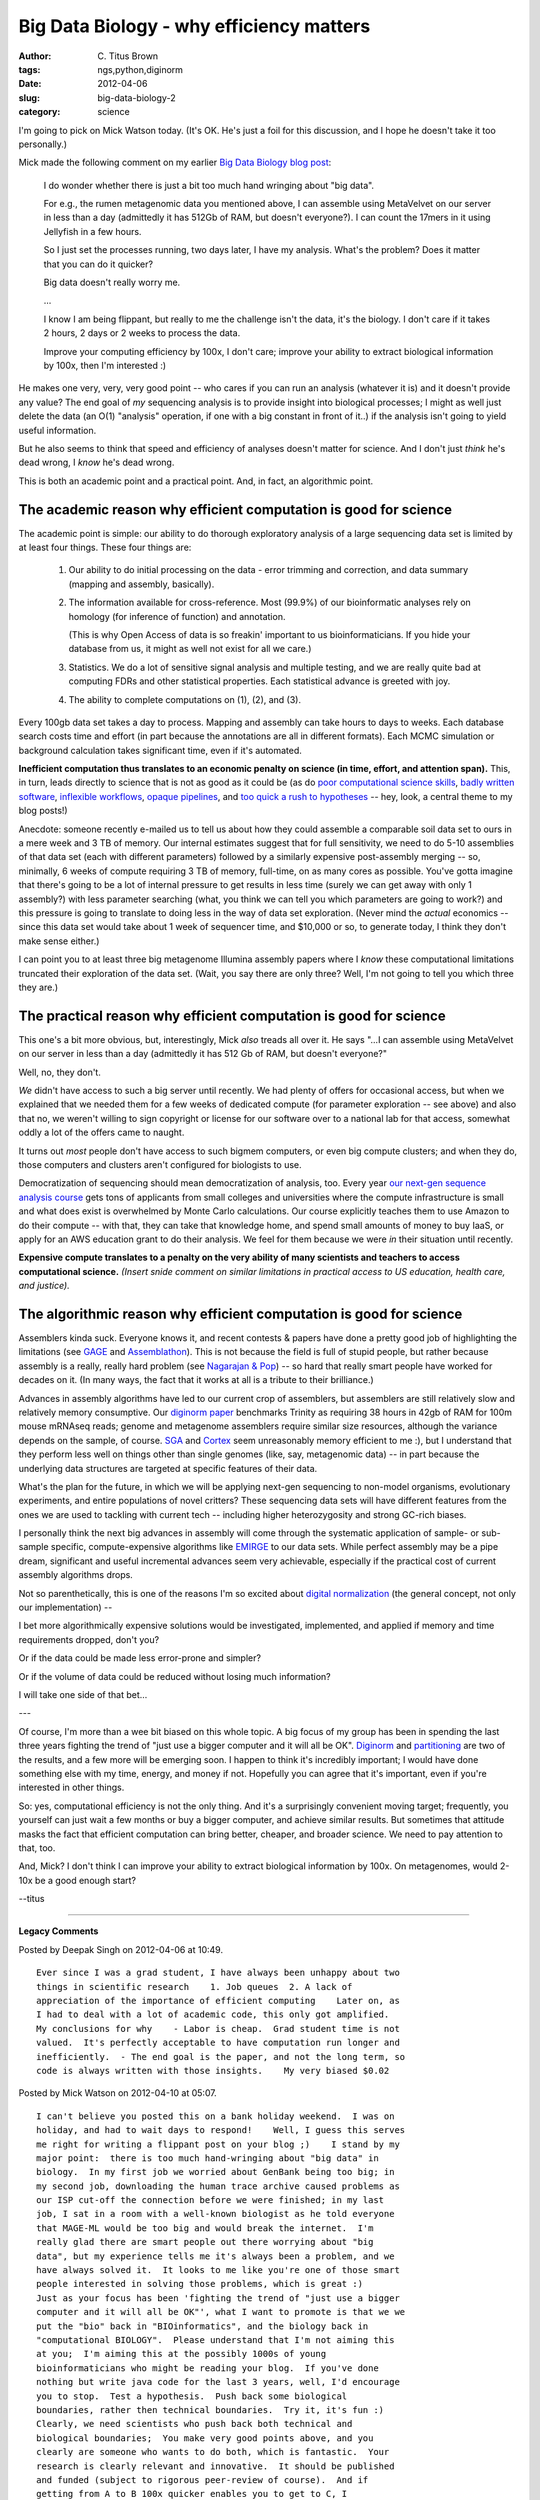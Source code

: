 Big Data Biology - why efficiency matters
#########################################

:author: C\. Titus Brown
:tags: ngs,python,diginorm
:date: 2012-04-06
:slug: big-data-biology-2
:category: science


I'm going to pick on Mick Watson today.  (It's OK.  He's just a foil for
this discussion, and I hope he doesn't take it too personally.)

Mick made the following comment on my earlier `Big Data Biology blog post <http://ivory.idyll.org/blog/mar-12/big-data-biology>`__:

   I do wonder whether there is just a bit too much hand wringing
   about "big data".

   For e.g., the rumen metagenomic data you mentioned above, I can
   assemble using MetaVelvet on our server in less than a day
   (admittedly it has 512Gb of RAM, but doesn't everyone?).  I can
   count the 17mers in it using Jellyfish in a few hours.

   So I just set the processes running, two days later, I have my
   analysis.  What's the problem?  Does it matter that you can do it
   quicker?


   Big data doesn't really worry me.  

   ...

   I know I am being flippant, but really to me the challenge isn't
   the data, it's the biology.  I don't care if it takes 2 hours, 2
   days or 2 weeks to process the data.

   Improve your computing efficiency by 100x, I don't care; improve
   your ability to extract biological information by 100x, then I'm
   interested :)

He makes one very, very, very good point -- who cares if you can run
an analysis (whatever it is) and it doesn't provide any value?  The
end goal of *my* sequencing analysis is to provide insight into
biological processes; I might as well just delete the data (an O(1)
"analysis" operation, if one with a big constant in front of it..)  if
the analysis isn't going to yield useful information.

But he also seems to think that speed and efficiency of analyses
doesn't matter for science.  And I don't just *think* he's dead wrong,
I *know* he's dead wrong.

This is both an academic point and a practical point.  And, in fact,
an algorithmic point.

The academic reason why efficient computation is good for science
-----------------------------------------------------------------

The academic point is simple: our ability to do thorough exploratory
analysis of a large sequencing data set is limited by at least four
things.  These four things are:

  1. Our ability to do initial processing on the data - error trimming
     and correction, and data summary (mapping and assembly, basically).

  2. The information available for cross-reference.  Most (99.9%) of
     our bioinformatic analyses rely on homology (for inference of
     function) and annotation.

     (This is why Open Access of data is so freakin' important to us
     bioinformaticians.  If you hide your database from us, it might
     as well not exist for all we care.)

  3. Statistics.  We do a lot of sensitive signal analysis and
     multiple testing, and we are really quite bad at computing FDRs
     and other statistical properties.  Each statistical advance is
     greeted with joy.

  4. The ability to complete computations on (1), (2), and (3).

Every 100gb data set takes a day to process.  Mapping and assembly can
take hours to days to weeks.  Each database search costs time and
effort (in part because the annotations are all in different formats).
Each MCMC simulation or background calculation takes significant time,
even if it's automated.

**Inefficient computation thus translates to an economic penalty on
science (in time, effort, and attention span).** This, in turn, leads
directly to science that is not as good as it could be (as do `poor
computational science skills
<http://ivory.idyll.org/blog/jun-11/ngs-2011>`__, `badly written
software
<http://ivory.idyll.org/blog/jan-12/top-ten-things-i-hate-about-bioinfo-software>`__,
`inflexible workflows
<http://ivory.idyll.org/blog/dec-11/data-intensive-science-and-workflows>`__,
`opaque pipelines
<http://ivory.idyll.org/blog/dec-11/four-reasons-i-wont-use-your-data-analysis-pipeline>`__,
and `too quick a rush to hypotheses
<http://ivory.idyll.org/blog/dec-11/is-discovery-science-really-bogus>`__
-- hey, look, a central theme to my blog posts!)

Anecdote: someone recently e-mailed us to tell us about how they could
assemble a comparable soil data set to ours in a mere week and 3 TB of
memory.  Our internal estimates suggest that for full sensitivity, we
need to do 5-10 assemblies of that data set (each with different
parameters) followed by a similarly expensive post-assembly merging --
so, minimally, 6 weeks of compute requiring 3 TB of memory, full-time,
on as many cores as possible.  You've gotta imagine that there's going
to be a lot of internal pressure to get results in less time (surely
we can get away with only 1 assembly?) with less parameter searching
(what, you think we can tell you which parameters are going to work?)
and this pressure is going to translate to doing less in the way of
data set exploration.  (Never mind the *actual* economics -- since
this data set would take about 1 week of sequencer time, and $10,000
or so, to generate today, I think they don't make sense either.)

I can point you to at least three big metagenome Illumina assembly
papers where I *know* these computational limitations truncated their
exploration of the data set.  (Wait, you say there are only three?
Well, I'm not going to tell you which three they are.)

The practical reason why efficient computation is good for science
------------------------------------------------------------------

This one's a bit more obvious, but, interestingly, Mick *also* treads
all over it.  He says "...I can assemble using MetaVelvet on our server
in less than a day (admittedly it has 512 Gb of RAM, but doesn't everyone?"

Well, no, they don't.

*We* didn't have access to such a big server until recently.  We had plenty
of offers for occasional access, but when we explained that we needed them
for a few weeks of dedicated compute (for parameter exploration -- see above)
and also that no, we weren't willing to sign copyright or license for our
software over to a national lab for that access, somewhat oddly a lot of
the offers came to naught.

It turns out *most* people don't have access to such bigmem computers, or
even big compute clusters; and when they do, those computers and clusters
aren't configured for biologists to use.

Democratization of sequencing should mean democratization of analysis,
too.  Every year `our next-gen sequence analysis course
<http://ivory.idyll.org/blog/mar-12/ngs-course-where-next.html>`__
gets tons of applicants from small colleges and universities where the
compute infrastructure is small and what does exist is overwhelmed by
Monte Carlo calculations.  Our course explicitly teaches them to use
Amazon to do their compute -- with that, they can take that knowledge
home, and spend small amounts of money to buy IaaS, or apply for an
AWS education grant to do their analysis.  We feel for them because
we were *in* their situation until recently.

**Expensive compute translates to a penalty on the very ability of
many scientists and teachers to access computational science.**
*(Insert snide comment on similar limitations in practical access to
US education, health care, and justice).*

The algorithmic reason why efficient computation is good for science
--------------------------------------------------------------------

Assemblers kinda suck.  Everyone knows it, and recent contests &
papers have done a pretty good job of highlighting the limitations
(see `GAGE <http://gage.cbcb.umd.edu/index.html>`__ and `Assemblathon
<http://assemblathon.org/>`__).  This is not because the field is full
of stupid people, but rather because assembly is a really, really hard
problem (see `Nagarajan & Pop
<http://trinity.engr.uconn.edu/~vamsik/Fragment%20Assembly/NagarajanPopJCB09.pdf>`__)
-- so hard that really smart people have worked for decades on it.
(In many ways, the fact that it works at all is a tribute to their
brilliance.)

Advances in assembly algorithms have led to our current crop of
assemblers, but assemblers are still relatively slow and relatively
memory consumptive.  Our `diginorm paper <http://ivory.idyll.org/blog/apr-12/what-is-diginorm.html>`__ benchmarks Trinity as
requiring 38 hours in 42gb of RAM for 100m mouse mRNAseq reads; genome
and metagenome assemblers require similar size resources, although the
variance depends on the sample, of course.  `SGA
<http://www.ncbi.nlm.nih.gov/pubmed?term=22156294>`__ and `Cortex
<http://www.ncbi.nlm.nih.gov/pubmed?term=22231483>`__ seem
unreasonably memory efficient to me :), but I understand that they perform
less well on things other than single genomes (like, say, metagenomic
data) -- in part because the underlying data structures are
targeted at specific features of their data.

What's the plan for the future, in which we will be applying next-gen
sequencing to non-model organisms, evolutionary experiments, and
entire populations of novel critters?  These sequencing data sets will
have different features from the ones we are used to tackling with
current tech -- including higher heterozygosity and strong GC-rich
biases.

I personally think the next big advances in assembly will come through
the systematic application of sample- or sub-sample specific,
compute-expensive algorithms like `EMIRGE
<http://www.ncbi.nlm.nih.gov/pubmed?term=21595876>`__ to our data
sets.  While perfect assembly may be a pipe dream, significant and
useful incremental advances seem very achievable, especially if the
practical cost of current assembly algorithms drops.

Not so parenthetically, this is one of the reasons I'm so excited
about `digital normalization <http://ivory.idyll.org/blog/apr-12/what-is-diginorm.html>`__ (the general concept, not only our
implementation) --

I bet more algorithmically expensive solutions would be investigated,
implemented, and applied if memory and time requirements dropped,
don't you?

Or if the data could be made less error-prone and simpler?

Or if the volume of data could be reduced without losing much
information?

I will take one side of that bet...

---

Of course, I'm more than a wee bit biased on this whole topic.  A big
focus of my group has been in spending the last three years fighting
the trend of "just use a bigger computer and it will all be OK".
`Diginorm <http://ivory.idyll.org/blog/mar-12/diginorm-paper-posted.html>`__ and `partitioning <http://ivory.idyll.org/blog/dec-11/kmer-percolation-posted.html>`__ are two of the results, and a
few more will be emerging soon.  I happen to think it's incredibly
important; I would have done something else with my time, energy,
and money if not.  Hopefully you can agree that it's important, even
if you're interested in other things.

So: yes, computational efficiency is not the only thing.  And it's a
surprisingly convenient moving target; frequently, you yourself can
just wait a few months or buy a bigger computer, and achieve similar
results.  But sometimes that attitude masks the fact that efficient
computation can bring better, cheaper, and broader science.  We need
to pay attention to that, too.

And, Mick?  I don't think I can improve your ability to extract
biological information by 100x.  On metagenomes, would 2-10x be a good
enough start?

--titus


----

**Legacy Comments**


Posted by Deepak Singh on 2012-04-06 at 10:49. 

::

   Ever since I was a grad student, I have always been unhappy about two
   things in scientific research    1. Job queues  2. A lack of
   appreciation of the importance of efficient computing    Later on, as
   I had to deal with a lot of academic code, this only got amplified.
   My conclusions for why    - Labor is cheap.  Grad student time is not
   valued.  It's perfectly acceptable to have computation run longer and
   inefficiently.  - The end goal is the paper, and not the long term, so
   code is always written with those insights.    My very biased $0.02


Posted by Mick Watson on 2012-04-10 at 05:07. 

::

   I can't believe you posted this on a bank holiday weekend.  I was on
   holiday, and had to wait days to respond!    Well, I guess this serves
   me right for writing a flippant post on your blog ;)    I stand by my
   major point:  there is too much hand-wringing about "big data" in
   biology.  In my first job we worried about GenBank being too big; in
   my second job, downloading the human trace archive caused problems as
   our ISP cut-off the connection before we were finished; in my last
   job, I sat in a room with a well-known biologist as he told everyone
   that MAGE-ML would be too big and would break the internet.  I'm
   really glad there are smart people out there worrying about "big
   data", but my experience tells me it's always been a problem, and we
   have always solved it.  It looks to me like you're one of those smart
   people interested in solving those problems, which is great :)
   Just as your focus has been 'fighting the trend of "just use a bigger
   computer and it will all be OK"', what I want to promote is that we we
   put the "bio" back in "BIOinformatics", and the biology back in
   "computational BIOLOGY".  Please understand that I'm not aiming this
   at you;  I'm aiming this at the possibly 1000s of young
   bioinformaticians who might be reading your blog.  If you've done
   nothing but write java code for the last 3 years, well, I'd encourage
   you to stop.  Test a hypothesis.  Push back some biological
   boundaries, rather then technical boundaries.  Try it, it's fun :)
   Clearly, we need scientists who push back both technical and
   biological boundaries;  You make very good points above, and you
   clearly are someone who wants to do both, which is fantastic.  Your
   research is clearly relevant and innovative.  It should be published
   and funded (subject to rigorous peer-review of course).  And if
   getting from A to B 100x quicker enables you to get to C, I
   congratulate you for it.  But not everyone is you.  Somewhere, out
   there, is a PhD student writing a new short-read aligner in the hope
   of making it faster than Bowtie; in a different lab is a post-doc
   writing yet another De Bruijn graph assembler hoping to make it
   quicker than SOAPdenovo, or ABySS.  In my opinion, as a branch of
   biology, bioinformatics does not concentrate enough on the "bio" :)
   And finally: can you make good on that promise of 2-10x better
   metagenomic assemblies?


Posted by Titus Brown on 2012-04-10 at 09:46. 

::

   Thanks, Mick!  A very good counterpoint.    I think some (many?) of
   the boundaries that need pushing will require better (=&gt; more
   relevant) bioinformatics, as well as good (=&gt; high quality, deep,
   etc.) biology.    And I'm pretty sure we can make good on the 2-10x
   better metagenomic assemblies, but you're going to have to wait a bit
   for us to prove it to you... we have lots of circumstantial evidence
   but are still pulling it together for pub!

